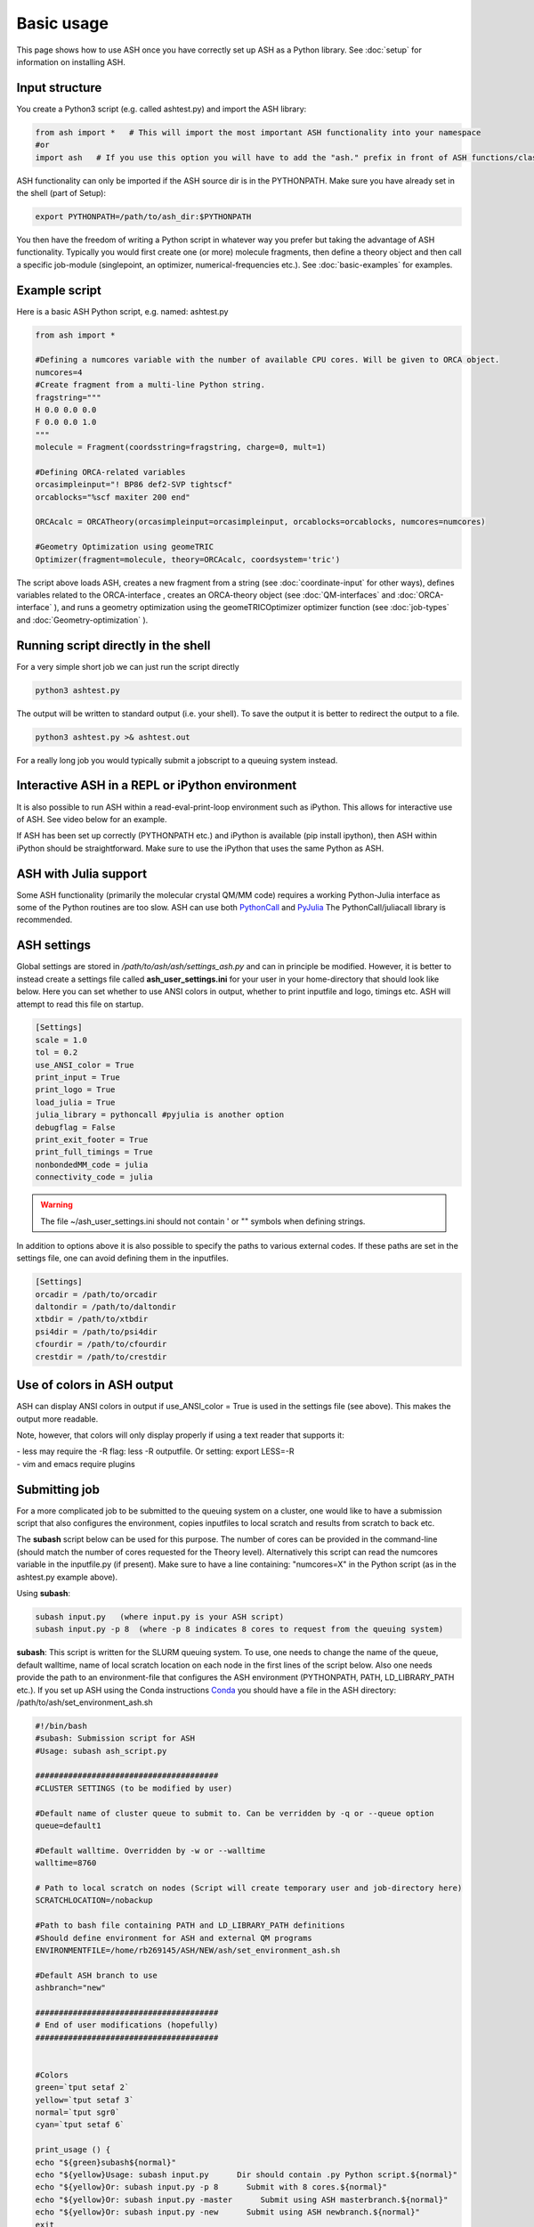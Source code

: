 
Basic usage
======================================

This page shows how to use ASH once you have correctly set up ASH as a Python library.
See :doc:`setup` for information on installing ASH.

#####################
Input structure
#####################

You create a Python3 script (e.g. called ashtest.py) and import the ASH library:

.. code-block:: python

    from ash import *   # This will import the most important ASH functionality into your namespace
    #or
    import ash   # If you use this option you will have to add the "ash." prefix in front of ASH functions/classes.


ASH functionality can only be imported if the ASH source dir is in the PYTHONPATH.
Make sure you have already set in the shell (part of Setup):

.. code-block:: shell

    export PYTHONPATH=/path/to/ash_dir:$PYTHONPATH


You then have the freedom of writing a Python script in whatever way you prefer but taking the advantage
of ASH functionality. Typically you would first create one (or more) molecule fragments, then define a theory
object and then call a specific job-module (singlepoint, an optimizer, numerical-frequencies etc.).
See  :doc:`basic-examples` for examples.

#####################
Example script
#####################

Here is a basic ASH Python script, e.g. named: ashtest.py

.. code-block:: python

    from ash import *

    #Defining a numcores variable with the number of available CPU cores. Will be given to ORCA object.
    numcores=4
    #Create fragment from a multi-line Python string.
    fragstring="""
    H 0.0 0.0 0.0
    F 0.0 0.0 1.0
    """
    molecule = Fragment(coordsstring=fragstring, charge=0, mult=1)

    #Defining ORCA-related variables
    orcasimpleinput="! BP86 def2-SVP tightscf"
    orcablocks="%scf maxiter 200 end"

    ORCAcalc = ORCATheory(orcasimpleinput=orcasimpleinput, orcablocks=orcablocks, numcores=numcores)

    #Geometry Optimization using geomeTRIC
    Optimizer(fragment=molecule, theory=ORCAcalc, coordsystem='tric')


The script above loads ASH, creates a new fragment from a string (see :doc:`coordinate-input` for other ways),
defines variables related to the ORCA-interface , creates an ORCA-theory object
(see :doc:`QM-interfaces` and :doc:`ORCA-interface` ), and runs a geometry optimization using the geomeTRICOptimizer optimizer function  (see :doc:`job-types` and :doc:`Geometry-optimization` ).


######################################
Running script directly in the shell
######################################

For a very simple short job we can just run the script directly

.. code-block:: shell

    python3 ashtest.py

The output will be written to standard output (i.e. your shell). 
To save the output it is better to redirect the output to a file.

.. code-block:: shell

    python3 ashtest.py >& ashtest.out

For a really long job you would typically submit a jobscript to a queuing system instead.

#####################################################
Interactive ASH in a REPL or iPython environment
#####################################################
It is also possible to run ASH within a read-eval-print-loop environment such as iPython.
This allows for interactive use of ASH. See video below for an example.

If ASH has been set up correctly (PYTHONPATH etc.) and iPython is available (pip install ipython), then ASH within iPython should be straightforward.
Make sure to use the iPython that uses the same Python as ASH.

.. raw:: html

    <div align=center>
   <script id="asciicast-MUrhNGhDx9mAjdqomBppIGWsI" src="https://asciinema.org/a/MUrhNGhDx9mAjdqomBppIGWsI.js" async></script>
    </div>


############################
ASH with Julia support
############################

Some ASH functionality (primarily the molecular crystal QM/MM code) requires a working Python-Julia interface as some of the Python routines are too slow.
ASH can use both `PythonCall <https://cjdoris.github.io/PythonCall.jl/stable/pycall/>`_ and `PyJulia <https://pyjulia.readthedocs.io/en/latest/>`_
The PythonCall/juliacall library is recommended.

#####################
ASH settings
#####################

Global settings are stored in  */path/to/ash/ash/settings_ash.py* and can in principle be modified. However, it is better to instead create a settings file called **ash_user_settings.ini** for your user in your home-directory that should look like below.
Here you can set whether to use ANSI colors in output, whether to print inputfile and logo, timings etc.
ASH will attempt to read this file on startup.

.. code-block:: text

    [Settings]
    scale = 1.0
    tol = 0.2
    use_ANSI_color = True
    print_input = True
    print_logo = True
    load_julia = True
    julia_library = pythoncall #pyjulia is another option
    debugflag = False
    print_exit_footer = True
    print_full_timings = True
    nonbondedMM_code = julia
    connectivity_code = julia

.. warning:: The file ~/ash_user_settings.ini should not contain ' or "" symbols when defining strings.

In addition to options above it is also possible to specify the paths to various external codes.
If these paths are set in the settings file, one can avoid defining them in the inputfiles.


.. code-block:: text

    [Settings]
    orcadir = /path/to/orcadir
    daltondir = /path/to/daltondir
    xtbdir = /path/to/xtbdir
    psi4dir = /path/to/psi4dir
    cfourdir = /path/to/cfourdir
    crestdir = /path/to/crestdir




###############################
Use of colors in ASH output
###############################

ASH can display ANSI colors in output if  use_ANSI_color = True   is used in the settings file (see above). 
This makes the output more readable.

Note, however, that colors will only display properly if using a text reader that supports it:

| - less may require the -R flag: less -R outputfile. Or setting: export LESS=-R
| - vim and emacs require plugins


#####################
Submitting job
#####################

For a more complicated job to be submitted to the queuing system on a cluster, one would like to have a submission
script that also configures the environment, copies inputfiles to local scratch and results from scratch to back etc.

The **subash**  script below can be used for this purpose.
The number of cores can be provided in the command-line (should match the number of cores requested for the Theory level).
Alternatively this script can read the numcores variable in the inputfile.py (if present). 
Make sure to have a line containing: "numcores=X" in the Python script (as in the ashtest.py example above).

Using **subash**:

.. code-block:: text

    subash input.py   (where input.py is your ASH script)
    subash input.py -p 8  (where -p 8 indicates 8 cores to request from the queuing system)

**subash**:
This script is written for the SLURM queuing system.
To use, one needs to change the name of the queue, default walltime, name of local scratch location on each node in the first lines of the script below.
Also one needs provide the path to an environment-file that configures the ASH environment (PYTHONPATH, PATH, LD_LIBRARY_PATH etc.).
If you set up ASH using the Conda instructions `Conda <https://ash.readthedocs.io/en/latest/setup.html#b1-semi-automatic-miniconda-setup-easiest>`_
you should have a file in the ASH directory: /path/to/ash/set_environment_ash.sh

.. code-block:: text

    #!/bin/bash
    #subash: Submission script for ASH
    #Usage: subash ash_script.py

    #######################################
    #CLUSTER SETTINGS (to be modified by user)

    #Default name of cluster queue to submit to. Can be verridden by -q or --queue option
    queue=default1

    #Default walltime. Overridden by -w or --walltime
    walltime=8760

    # Path to local scratch on nodes (Script will create temporary user and job-directory here)
    SCRATCHLOCATION=/nobackup

    #Path to bash file containing PATH and LD_LIBRARY_PATH definitions
    #Should define environment for ASH and external QM programs
    ENVIRONMENTFILE=/home/rb269145/ASH/NEW/ash/set_environment_ash.sh

    #Default ASH branch to use
    ashbranch="new"

    #######################################
    # End of user modifications (hopefully)
    #######################################


    #Colors
    green=`tput setaf 2`
    yellow=`tput setaf 3`
    normal=`tput sgr0`
    cyan=`tput setaf 6`

    print_usage () {
    echo "${green}subash${normal}"
    echo "${yellow}Usage: subash input.py      Dir should contain .py Python script.${normal}"
    echo "${yellow}Or: subash input.py -p 8      Submit with 8 cores.${normal}"
    echo "${yellow}Or: subash input.py -master      Submit using ASH masterbranch.${normal}"
    echo "${yellow}Or: subash input.py -new      Submit using ASH newbranch.${normal}"
    exit
    }

    arguments=$@
    argument_first=$1
    file=$argument_first
    argumentnum=$#
    #echo "Arguments provided : $arguments"

    #If positional argument not .py then exit
    if [[ $argument_first != *".py"* ]]; then
    echo "No .py file provided. Exiting..."
    echo
    print_usage
    fi

    #Go through arguments
    while [[ $# -gt 0 ]]
    do
    key="$1"
    case $key in
        -branch|--branch)
        ashbranch="$2"
        shift # past argument
        ;;
        -p|--procs|--cores|--numcores) #Number of cores
        numcores="$2"
        shift # past argument
        shift # past value
        ;;
        -q|--queue) #Name of queue
        queue="$2"
        shift # past argument
        shift # past value
        ;;
        -w|--walltime) #Name of queue
        walltime="$2"
        shift # past argument
        shift # past value
        ;;
        --default)
        DEFAULT=YES
        ;;
        *)    #
        shift # past argument
    esac
    done

    #Now checking if numcores are defined
    if [[ $numcores == "" ]]
    then
    #Grabbing numcores from input-file.py if not using -p flag
    echo "Numcores not provided (-p option). Trying to grab cores from Python script."
    var=$(grep '^numcores' $file)
    NPROC=$(echo $var | awk -F'=' '{print $NF}')
    numcores=$(echo $NPROC | sed -e 's/^[[:space:]]*//')
    if ((${#numcores} == 0))
    then
        echo "No numcores variable defined Python script. Exiting..."
        exit
    fi
    fi

    ######################
    #Job-script creation
    ######################
    rm -rf ash.job
    cat <<EOT >> ash.job
    #!/bin/bash

    #SBATCH -N 1
    #SBATCH --tasks-per-node=$numcores
    #SBATCH --time=$walltime:00:00
    #SBATCH -p $queue
    #SBATCH --output=%x.o%j
    #SBATCH --error=%x.o%j

    export job=\$SLURM_JOB_NAME
    export job=\${job%%.*}

    #Outputname
    outputname="\$job.out"

    #NUM_CORES
    NUM_CORES=\$((SLURM_JOB_NUM_NODES*SLURM_CPUS_ON_NODE))

    #For OpenMM
    export OPENMM_CPU_THREADS=\$NUM_CORES

    # Usage:
    #ulimit -u unlimited
    #limit stacksize unlimited

    #Necessary?
    #setopt EXTENDED_GLOB
    #setopt NULL_GLOB
    export MKL_NUM_THREADS=\$NUM_CORES
    export OMP_NUM_THREADS=\$NUM_CORES
    export OMP_STACKSIZE=1G
    export OMP_MAX_ACTIVE_LEVELS=1

    echo "OPENMM_CPU_THREADS: \$OPENMM_CPU_THREADS"
    echo "MKL_NUM_THREADS: \$MKL_NUM_THREADS"
    echo "OMP_NUM_THREADS: \$OMP_NUM_THREADS"


    #Create scratch
    scratchlocation=$SCRATCHLOCATION
    echo "scratchlocation: \$scratchlocation"
    #Checking if scratch drive exists
    if [ ! -d \$scratchlocation ]
    then
    echo "Problem with scratch directory location: \$scratchlocation"
    echo "Is scratchlocation in subash script set correctly ?"
    echo "Exiting"
    exit
    fi

    #Creating user-directory on scratch if not available
    if [ ! -d \$scratchlocation/\$USER ]
    then
    mkdir -p \$scratchlocation/\$USER
    fi
    #Creating temporary dir on scratch
    tdir=\$(mktemp -d \$scratchlocation/\$USER/ashjob__\$SLURM_JOB_ID-XXXX)
    echo "Creating temporary tdir : \$tdir"

    #Checking if directory exists
    if [ -z \$tdir ]
    then
    echo "tdir variable empty: \$tdir"
    echo "Problem creating temporary dir: \$scratchlocation/\$USER/ashjob__\$SLURM_JOB_ID-XXXX"
    echo "Is scratch-disk (\$scratchlocation) writeable on node: \$SLURM_JOB_NODELIST  ?"
    echo "Exiting"
    exit
    fi

    #Checking if tdir exists
    if [ ! -d \$tdir ]
    then
    echo "Problem creating temporary dir: \$scratchlocation/\$USER/ashjob__\$SLURM_JOB_ID-XXXX"
    echo "Is scratch-disk (\$scratchlocation) writeable on node: \$SLURM_JOB_NODELIST  ?"
    echo "Exiting"
    exit
    fi
    chmod +xr \$tdir
    echo "tdir: \$tdir"

    cp \$SLURM_SUBMIT_DIR/*.py \$tdir/ 2>/dev/null
    cp \$SLURM_SUBMIT_DIR/*.cif \$tdir/ 2>/dev/null
    cp \$SLURM_SUBMIT_DIR/*.xyz \$tdir/ 2>/dev/null
    cp \$SLURM_SUBMIT_DIR/*.c \$tdir/ 2>/dev/null
    cp \$SLURM_SUBMIT_DIR/*.gbw \$tdir/ 2>/dev/null
    cp \$SLURM_SUBMIT_DIR/*.xtl \$tdir/ 2>/dev/null
    cp \$SLURM_SUBMIT_DIR/*.ff \$tdir/ 2>/dev/null
    cp \$SLURM_SUBMIT_DIR/*.ygg \$tdir/ 2>/dev/null
    cp \$SLURM_SUBMIT_DIR/*.pdb \$tdir/ 2>/dev/null
    cp \$SLURM_SUBMIT_DIR/*.info \$tdir/ 2>/dev/null
    cp \$SLURM_SUBMIT_DIR/qmatoms \$tdir/ 2>/dev/null
    cp \$SLURM_SUBMIT_DIR/hessatoms \$tdir/ 2>/dev/null
    cp \$SLURM_SUBMIT_DIR/act* \$tdir/ 2>/dev/null
    cp \$SLURM_SUBMIT_DIR/*.xml \$tdir/ 2>/dev/null
    cp \$SLURM_SUBMIT_DIR/*.txt \$tdir/ 2>/dev/null
    cp \$SLURM_SUBMIT_DIR/*.rtf \$tdir/ 2>/dev/null
    cp \$SLURM_SUBMIT_DIR/*.prm \$tdir/ 2>/dev/null
    cp \$SLURM_SUBMIT_DIR/*.gro \$tdir/ 2>/dev/null
    cp \$SLURM_SUBMIT_DIR/*.psf \$tdir/ 2>/dev/null
    cp \$SLURM_SUBMIT_DIR/*.rst7 \$tdir/ 2>/dev/null
    cp \$SLURM_SUBMIT_DIR/*.top \$tdir/ 2>/dev/null
    cp \$SLURM_SUBMIT_DIR/*.itp \$tdir/ 2>/dev/null
    cp \$SLURM_SUBMIT_DIR/*prmtop \$tdir/ 2>/dev/null

    # cd to scratch
    echo "Entering scratchdir: \$tdir"
    cd \$tdir
    header=\$(df -h | grep Filesy)
    scratchsize=\$(df -h | grep \$scratchlocation)

    # Copy job and node info to beginning of outputfile
    echo "Starting job in scratch dir: \$tdir" > \$SLURM_SUBMIT_DIR/\$outputname
    echo "Job execution start: \$(date)" >> \$SLURM_SUBMIT_DIR/\$outputname
    echo "Shared library path: \$LD_LIBRARY_PATH" >> \$SLURM_SUBMIT_DIR/\$outputname
    echo "Slurm Job ID is: \${SLURM_JOB_ID}" >> \$SLURM_SUBMIT_DIR/\$outputname
    echo "Slurm Job name is: \${SLURM_JOB_NAME}" >> \$SLURM_SUBMIT_DIR/\$outputname
    echo "Nodes: \$SLURM_JOB_NODELIST" >> \$SLURM_SUBMIT_DIR/\$outputname
    echo "Scratch size before job:" >> \$SLURM_SUBMIT_DIR/\$outputname
    echo "\$header" >> \$SLURM_SUBMIT_DIR/\$outputname
    echo "\$scratchsize" >> \$SLURM_SUBMIT_DIR/\$outputname

    #ASH environment
    #This activates the correct Python, Julia, ASH environment
    source $ENVIRONMENTFILE

    echo "PATH is \$PATH"
    echo "LD_LIBRARY_PATH is \$LD_LIBRARY_PATH"
    export OMPI_MCA_btl=vader,self
    export OMPI_MCA_btl_vader_single_copy_mechanism=none
    echo "Running ASH job"

    #Start ASH job from scratch dir.  Output file is written directly to submit directory
    export PYTHONUNBUFFERED=1
    python3 \$job.py >> \$SLURM_SUBMIT_DIR/\$outputname 2>&1

    header=\$(df -h | grep Filesy)
    echo "header: \$header"
    scratchsize=\$(df -h | grep \$scratchlocation)
    echo "Scratch size after job: \$scratchsize"

    # Ash has finished. Now copy important stuff back.
    outputdir=\$SLURM_SUBMIT_DIR/\${job}_\${SLURM_JOB_ID}
    cp -r \$tdir \$outputdir

    # Removing scratch folder
    rm -rf \$tdir

    EOT
    ######################
    #Submit job.
    sbatch -J $file ash.job
    echo "${cyan}ASH job: $file submitted using $numcores cores.${normal}"
    echo "Queue: $queue and walltime: $walltime"
